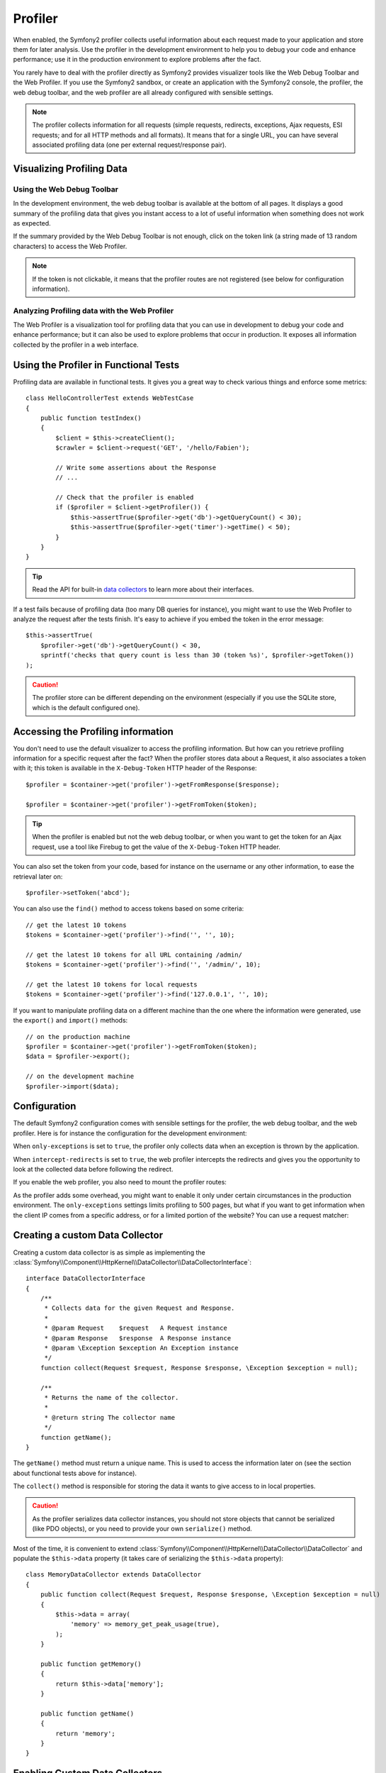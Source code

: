 Profiler
========

When enabled, the Symfony2 profiler collects useful information about each
request made to your application and store them for later analysis. Use the
profiler in the development environment to help you to debug your code and
enhance performance; use it in the production environment to explore problems
after the fact.

You rarely have to deal with the profiler directly as Symfony2 provides
visualizer tools like the Web Debug Toolbar and the Web Profiler. If you use
the Symfony2 sandbox, or create an application with the Symfony2 console, the
profiler, the web debug toolbar, and the web profiler are all already
configured with sensible settings.

.. note::

    The profiler collects information for all requests (simple requests,
    redirects, exceptions, Ajax requests, ESI requests; and for all HTTP
    methods and all formats). It means that for a single URL, you can have
    several associated profiling data (one per external request/response
    pair).

Visualizing Profiling Data
--------------------------

Using the Web Debug Toolbar
~~~~~~~~~~~~~~~~~~~~~~~~~~~

In the development environment, the web debug toolbar is available at the
bottom of all pages. It displays a good summary of the profiling data that
gives you instant access to a lot of useful information when something does
not work as expected.

If the summary provided by the Web Debug Toolbar is not enough, click on the
token link (a string made of 13 random characters) to access the Web Profiler.

.. note::

    If the token is not clickable, it means that the profiler routes are not
    registered (see below for configuration information).

Analyzing Profiling data with the Web Profiler
~~~~~~~~~~~~~~~~~~~~~~~~~~~~~~~~~~~~~~~~~~~~~~

The Web Profiler is a visualization tool for profiling data that you can use
in development to debug your code and enhance performance; but it can also be
used to explore problems that occur in production. It exposes all information
collected by the profiler in a web interface.

Using the Profiler in Functional Tests
--------------------------------------

Profiling data are available in functional tests. It gives you a great way to
check various things and enforce some metrics::

    class HelloControllerTest extends WebTestCase
    {
        public function testIndex()
        {
            $client = $this->createClient();
            $crawler = $client->request('GET', '/hello/Fabien');

            // Write some assertions about the Response
            // ...

            // Check that the profiler is enabled
            if ($profiler = $client->getProfiler()) {
                $this->assertTrue($profiler->get('db')->getQueryCount() < 30);
                $this->assertTrue($profiler->get('timer')->getTime() < 50);
            }
        }
    }

.. tip::

    Read the API for built-in `data collectors`_ to learn more about their
    interfaces.

If a test fails because of profiling data (too many DB queries for instance),
you might want to use the Web Profiler to analyze the request after the tests
finish. It's easy to achieve if you embed the token in the error message::

    $this->assertTrue(
        $profiler->get('db')->getQueryCount() < 30,
        sprintf('checks that query count is less than 30 (token %s)', $profiler->getToken())
    );

.. caution::

     The profiler store can be different depending on the environment
     (especially if you use the SQLite store, which is the default configured
     one).

Accessing the Profiling information
-----------------------------------

You don't need to use the default visualizer to access the profiling
information. But how can you retrieve profiling information for a specific
request after the fact? When the profiler stores data about a Request, it also
associates a token with it; this token is available in the ``X-Debug-Token``
HTTP header of the Response::

    $profiler = $container->get('profiler')->getFromResponse($response);

    $profiler = $container->get('profiler')->getFromToken($token);

.. tip::

    When the profiler is enabled but not the web debug toolbar, or when you
    want to get the token for an Ajax request, use a tool like Firebug to get
    the value of the ``X-Debug-Token`` HTTP header.

You can also set the token from your code, based for instance on the username
or any other information, to ease the retrieval later on::

    $profiler->setToken('abcd');

You can also use the ``find()`` method to access tokens based on some
criteria::

    // get the latest 10 tokens
    $tokens = $container->get('profiler')->find('', '', 10);

    // get the latest 10 tokens for all URL containing /admin/
    $tokens = $container->get('profiler')->find('', '/admin/', 10);

    // get the latest 10 tokens for local requests
    $tokens = $container->get('profiler')->find('127.0.0.1', '', 10);

If you want to manipulate profiling data on a different machine than the one
where the information were generated, use the ``export()`` and ``import()``
methods::

    // on the production machine
    $profiler = $container->get('profiler')->getFromToken($token);
    $data = $profiler->export();

    // on the development machine
    $profiler->import($data);

Configuration
-------------

The default Symfony2 configuration comes with sensible settings for the
profiler, the web debug toolbar, and the web profiler. Here is for instance
the configuration for the development environment:

.. configuration-block::

    .. code-block:: yaml

        # load the profiler
        framework:
            profiler: { only_exceptions: false }

        # enable the web profiler
        web_profiler:
            toolbar: true
            intercept_redirects: true

    .. code-block:: xml

        <!-- xmlns:webprofiler="http://www.symfony-project.org/schema/dic/webprofiler" -->
        <!-- xsi:schemaLocation="http://www.symfony-project.org/schema/dic/webprofiler http://www.symfony-project.org/schema/dic/webprofiler/webprofiler-1.0.xsd"> -->

        <!-- load the profiler -->
        <app:config>
            <app:profiler only-exceptions="false" />
        </app:config>

        <!-- enable the web profiler -->
        <webprofiler:config
            toolbar="true"
            intercept-redirects="true"
        />

    .. code-block:: php

        // load the profiler
        $container->loadFromExtension('framework', array(
            'profiler' => array('only-exceptions' => false),
        ));

        // enable the web profiler
        $container->loadFromExtension('web_profiler', array(
            'toolbar' => true,
            'intercept-redirects' => true,
        ));

When ``only-exceptions`` is set to ``true``, the profiler only collects data
when an exception is thrown by the application.

When ``intercept-redirects`` is set to ``true``, the web profiler intercepts
the redirects and gives you the opportunity to look at the collected data
before following the redirect.

If you enable the web profiler, you also need to mount the profiler routes:

.. configuration-block::

    .. code-block:: yaml

        _profiler:
            resource: @WebProfilerBundle/Resources/config/routing/profiler.xml
            prefix:   /_profiler

    .. code-block:: xml

        <import resource="WebProfilerBundle/Resources/config/routing/profiler.xml" prefix="/_profiler" />

    .. code-block:: php

        $collection->addCollection($loader->import("WebProfilerBundle/Resources/config/routing/profiler.xml"), '/_profiler');

As the profiler adds some overhead, you might want to enable it only under
certain circumstances in the production environment. The ``only-exceptions``
settings limits profiling to 500 pages, but what if you want to get
information when the client IP comes from a specific address, or for a limited
portion of the website? You can use a request matcher:

.. configuration-block::

    .. code-block:: yaml

        # enables the profiler only for request coming for the 192.168.0.0 network
        framework:
            profiler:
                matcher: { ip: 192.168.0.0/24 }

        # enables the profiler only for the /admin URLs
        framework:
            profiler:
                matcher: { path: "#^/admin/#i" }

        # combine rules
        framework:
            profiler:
                matcher: { ip: 192.168.0.0/24, path: "#^/admin/#i" }

        # use a custom matcher instance defined in the "custom_matcher" service
        framework:
            profiler:
                matcher: { service: custom_matcher }

    .. code-block:: xml

        <!-- enables the profiler only for request coming for the 192.168.0.0 network -->
        <app:config>
            <app:profiler>
                <app:matcher ip="192.168.0.0/24" />
            </app:profiler>
        </app:config>

        <!-- enables the profiler only for the /admin URLs -->
        <app:config>
            <app:profiler>
                <app:matcher path="#^/admin/#i" />
            </app:profiler>
        </app:config>

        <!-- combine rules -->
        <app:config>
            <app:profiler>
                <app:matcher ip="192.168.0.0/24" path="#^/admin/#i" />
            </app:profiler>
        </app:config>

        <!-- use a custom matcher instance defined in the "custom_matcher" service -->
        <app:config>
            <appp:rofiler>
                <app:matcher service="custom_matcher" />
            </app:profiler>
        </app:config>

        <!-- define an anonymous service for the matcher -->
        <web:config>
            <profiler>
                <matcher>
                    <service class="CustomMatcher" />
                </matcher>
            </profiler>
        </web:config>

    .. code-block:: php

        // enables the profiler only for request coming for the 192.168.0.0 network
        $container->loadFromExtension('framework', array(
            'profiler' => array(
                'matcher' => array('ip' => '192.168.0.0/24'),
            ),
        ));

        // enables the profiler only for the /admin URLs
        $container->loadFromExtension('framework', array(
            'profiler' => array(
                'matcher' => array('path' => '#^/admin/#i'),
            ),
        ));

        // combine rules
        $container->loadFromExtension('framework', array(
            'profiler' => array(
                'matcher' => array('ip' => '192.168.0.0/24', 'path' => '#^/admin/#i'),
            ),
        ));

        # use a custom matcher instance defined in the "custom_matcher" service
        $container->loadFromExtension('framework', array(
            'profiler' => array(
                'matcher' => array('service' => new Reference('custom_matcher')),
            ),
        ));

        // define an anonymous service for the matcher
        $container->loadFromExtension('framework', array(
            'profiler' => array(
                'matcher' => array('services' => array($container->register('custom_matcher', 'CustomMatcher'))),
            ),
        ));

Creating a custom Data Collector
--------------------------------

Creating a custom data collector is as simple as implementing the
:class:`Symfony\\Component\\HttpKernel\\DataCollector\\DataCollectorInterface`::

    interface DataCollectorInterface
    {
        /**
         * Collects data for the given Request and Response.
         *
         * @param Request    $request   A Request instance
         * @param Response   $response  A Response instance
         * @param \Exception $exception An Exception instance
         */
        function collect(Request $request, Response $response, \Exception $exception = null);

        /**
         * Returns the name of the collector.
         *
         * @return string The collector name
         */
        function getName();
    }

The ``getName()`` method must return a unique name. This is used to access the
information later on (see the section about functional tests above for
instance).

The ``collect()`` method is responsible for storing the data it wants to give
access to in local properties.

.. caution::

    As the profiler serializes data collector instances, you should not
    store objects that cannot be serialized (like PDO objects), or you need
    to provide your own ``serialize()`` method.

Most of the time, it is convenient to extend
:class:`Symfony\\Component\\HttpKernel\\DataCollector\\DataCollector` and
populate the ``$this->data`` property (it takes care of serializing the
``$this->data`` property)::

    class MemoryDataCollector extends DataCollector
    {
        public function collect(Request $request, Response $response, \Exception $exception = null)
        {
            $this->data = array(
                'memory' => memory_get_peak_usage(true),
            );
        }

        public function getMemory()
        {
            return $this->data['memory'];
        }

        public function getName()
        {
            return 'memory';
        }
    }

.. _data_collector_tag:

Enabling Custom Data Collectors
-------------------------------

To enable a data collector, add it as a regular service in one of your
configuration, and tag it with ``data_collector``:

.. configuration-block::

    .. code-block:: yaml

        services:
            data_collector.your_collector_name:
                class: Fully\Qualified\Collector\Class\Name
                tags:
                    - { name: data_collector }

    .. code-block:: xml

        <service id="data_collector.your_collector_name" class="Fully\Qualified\Collector\Class\Name">
            <tag name="data_collector" />
        </service>

    .. code-block:: php

        $container
            ->register('data_collector.your_collector_name', 'Fully\Qualified\Collector\Class\Name')
            ->addTag('data_collector')
        ;

.. _data collectors: http://api.symfony-reloaded.org/PR4/index.html?q=DataCollector

Adding Web Profiler Templates
-----------------------------

When you want to display the data collected by your Data Collector in the web
debug toolbar or the web profiler, create a Twig template following this
skeleton:

.. code-block:: jinja

    {% extends 'WebProfilerBundle:Profiler:layout.html.twig' %}

    {% block toolbar %}
        {# the web debug toolbar content #}
    {% endblock %}

    {% block head %}
        {# if the web profiler panel needs some specific JS or CSS files #}
    {% endblock %}

    {% block menu %}
        {# the menu content #}
    {% endblock %}

    {% block panel %}
        {# the panel content #}
    {% endblock %}

Each block is optional. The ``toolbar`` block is used for the web debug
toolbar and ``menu`` and ``panel`` are used to add a panel to the web
profiler.

All blocks have access to the ``collector`` object.

.. tip::

    Built-in templates use a base64 encoded image for the toolbar (``<img
    src="src="data:image/png;base64,..."``). You can easily calculate the
    base64 value for an image with this little script: ``echo
    base64_encode(file_get_contents($_SERVER['argv'][1]));``.

To enable the template, add a ``template`` attribute to the ``data_collector``
tag in your configuration:

.. configuration-block::

    .. code-block:: yaml

        services:
            data_collector.your_collector_name:
                class: Fully\Qualified\Collector\Class\Name
                tags:
                    - { name: data_collector, template: "YourBundle:Collector:templatename" }

    .. code-block:: xml

        <service id="data_collector.your_collector_name" class="Fully\Qualified\Collector\Class\Name">
            <tag name="data_collector" template="YourBundle:Collector:templatename" />
        </service>

    .. code-block:: php

        $container
            ->register('data_collector.your_collector_name', 'Fully\Qualified\Collector\Class\Name')
            ->addTag('data_collector', array('template' => 'YourBundle:Collector:templatename'))
        ;
